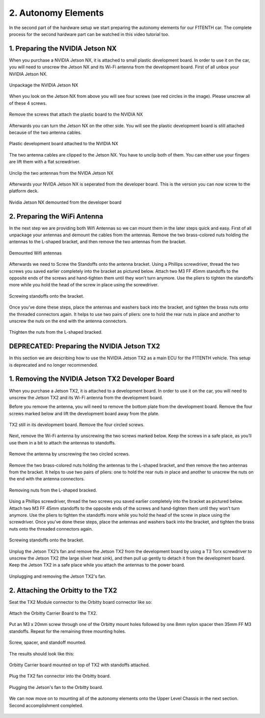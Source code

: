 .. _doc_build_autonomy_elements:


2. Autonomy Elements
======================
In the second part of the hardware setup we start preparing the autonomy elements for our F1TENTH car. The complete process for the second hardware part can be watched in this video tutorial too.

.. raw:: html

	<iframe width="560" height="315" src="https://www.youtube.com/embed/L-V-0zzkl10" frameborder="0" allow="accelerometer; autoplay; clipboard-write; encrypted-media; gyroscope; picture-in-picture" allowfullscreen></iframe>

1. Preparing the NVIDIA Jetson NX
---------------------------------
When you purchase a NVIDIA Jetson NX, it is attached to small plastic development board. In order to use it on the car, you will need to unscrew the Jetson NX and its Wi-Fi antenna from the development board. First of all unbox your NVIDIA Jetson NX.

.. figure:: img/autonomy/autonomy12.PNG
	:align: center

	Unpackage the NVIDIA Jetson NX


When you look on the Jetson NX from above you will see four screws (see red circles in the image). Please unscrew all of these 4 screws.

.. figure:: img/autonomy/autonomy13.PNG
	:align: center

	Remove the screws that attach the plastic board to the NVIDIA NX


Afterwards you can turn the Jetson NX on the other side. You will see the plastic development board is still attached because of the two antenna cables.

.. figure:: img/autonomy/autonomy14.PNG
	:align: center

	Plastic development board attached to the NVIDIA NX


The two antenna cables are clipped to the Jetson NX. You have to unclip both of them. You can either use your fingers are lift them with a flat screwdriver.

.. figure:: img/autonomy/autonomy15.PNG
	:align: center

	Unclip the two antennas from the NVIDA Jetson NX


Afterwards your NVIDA Jetson NX is seperated from the developer board. This is the version you can now screw to the platform deck.

.. figure:: img/autonomy/autonomy16.PNG
	:align: center

	Nvidia Jetson NX demounted from the developer board


2. Preparing the WiFi Antenna
---------------------------------
In the next step we are providing both Wifi Antennas so we can mount them in the later steps quick and easy. First of all unpackage your antennas and demount the cables from the antennas. Remove the two brass-colored nuts holding the antennas to the L-shaped bracket, and then remove the two antennas from the bracket.

.. figure:: img/autonomy/autonomy11.PNG
	:align: center

	Demounted Wifi antennas

Afterwards we need to Screw the Standoffs onto the antenna bracket. Using a Phillips screwdriver, thread the two screws you saved earlier completely into the bracket as pictured below. Attach two M3 FF 45mm standoffs to the opposite ends of the screws and hand-tighten them until they won’t turn anymore. Use the pliers to tighten the standoffs more while you hold the head of the screw in place using the screwdriver.

.. figure:: img/autonomy/autonomy08.png
	:align: center

	Screwing standoffs onto the bracket.

Once you’ve done these steps, place the antennas and washers back into the bracket, and tighten the brass nuts onto the threaded connectors again.
It helps to use two pairs of pliers: one to hold the rear nuts in place and another to unscrew the nuts on the end with the antenna connectors.

.. figure:: img/autonomy/autonomy07.png
	:align: center

	Thighten the nuts from the L-shaped bracked.


DEPRECATED: Preparing the NVIDIA Jetson TX2
---------------------------------
In this section we are describing how to use the NVIDIA Jetson TX2 as a main ECU for the F1TENTH vehicle. This setup is deprecated and no longer recommended.

1. Removing the NVIDIA Jetson TX2 Developer Board
---------------------------------
When you purchase a Jetson TX2, it is attached to a development board. In order to use it on the car, you will need to unscrew the Jetson TX2 and its Wi-Fi antenna from the development board.

Before you remove the antenna, you will need to remove the bottom plate from the development board. Remove the four screws marked below and lift the development board away from the plate.

.. figure:: img/autonomy/autonomy05.png
	:align: center

	TX2 still in its development board. Remove the four circled screws.


Next, remove the Wi-Fi antenna by unscrewing the two screws marked below. Keep the screws in a safe place, as you’ll use them in a bit to attach the antennas to standoffs.

.. figure:: img/autonomy/autonomy06.png
	:align: center

	Remove the antenna by unscrewing the two circled screws.


Remove the two brass-colored nuts holding the antennas to the L-shaped bracket, and then remove the two antennas from the bracket. It helps to use two pairs of pliers: one to hold the rear nuts in place and another to unscrew the nuts on the end with the antenna connectors.

.. figure:: img/autonomy/autonomy07.png
	:align: center

	Removing nuts from the L-shaped bracked.


Using a Phillips screwdriver, thread the two screws you saved earlier completely into the bracket as pictured below. Attach two M3 FF 45mm standoffs to the opposite ends of the screws and hand-tighten them until they won’t turn anymore. Use the pliers to tighten the standoffs more while you hold the head of the screw in place using the screwdriver. Once you’ve done these steps, place the antennas and washers back into the bracket, and tighten the brass nuts onto the threaded connectors again.

.. figure:: img/autonomy/autonomy08.png
	:align: center

	Screwing standoffs onto the bracket.


Unplug the Jetson TX2’s fan and remove the Jetson TX2 from the development board by using a T3 Torx screwdriver to unscrew the Jetson TX2 (the large silver heat sink), and then pull up gently to detach it from the development board. Keep the Jetson TX2 in a safe place while you attach the antennas to the power board.

.. figure:: img/autonomy/autonomy09.png
	:align: center

	Unplugging and removing the Jetson TX2's fan.


2. Attaching the Orbitty to the TX2
-------------------------------------
Seat the TX2 Module connector to the Orbitty board connector like so:

.. figure:: img/autonomy/autonomy01.JPG
	:align: center

	Attach the Orbitty Carrier Board to the TX2.

Put an M3 x 20mm screw through one of the Orbitty mount holes followed by one 8mm nylon spacer then 35mm FF M3 standoffs.  Repeat for the remaining three mounting holes.

.. figure:: img/autonomy/autonomy02.JPG
	:align: center

	Screw, spacer, and standoff mounted.

The results should look like this:

.. figure:: img/autonomy/autonomy03.JPG
	:align: center

	Orbitty Carrier board mounted on top of TX2 with standoffs attached.

Plug the TX2 fan connector into the Orbitty board.

.. figure:: img/autonomy/autonomy04.JPG
	:align: center

	Plugging the Jetson's fan to the Orbitty board.

We can now move on to mounting all of the autonomy elements onto the Upper Level Chassis in the next section. Second accomplishment completed.

.. figure:: img/autonomy/autonomy10.gif
   :align: center
